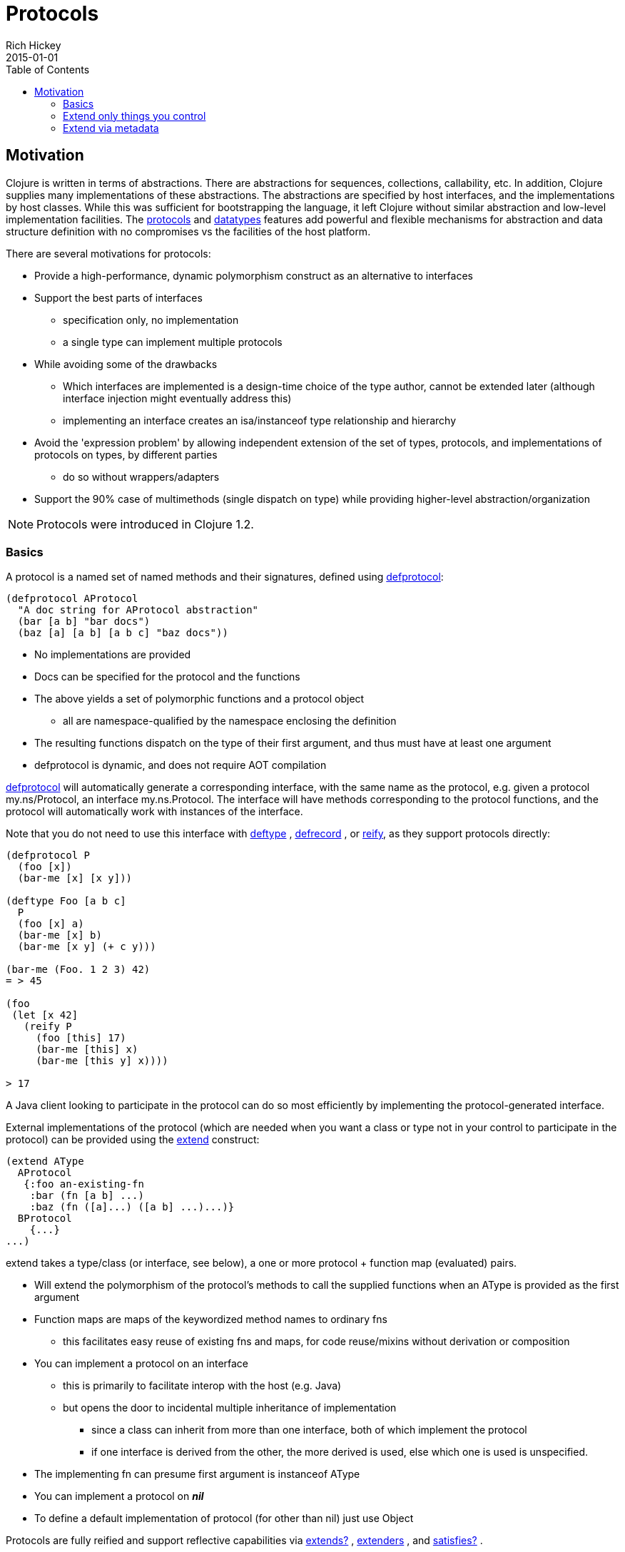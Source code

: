 = Protocols
Rich Hickey
2015-01-01
:type: reference
:toc: macro
:icons: font
:prevpagehref: multimethods
:prevpagetitle: Multimethods and Hierarchies
:nextpagehref: metadata
:nextpagetitle: Metadata

ifdef::env-github,env-browser[:outfilesuffix: .adoc]

toc::[]

== Motivation

Clojure is written in terms of abstractions. There are abstractions for sequences, collections, callability, etc. In addition, Clojure supplies many implementations of these abstractions. The abstractions are specified by host interfaces, and the implementations by host classes. While this was sufficient for bootstrapping the language, it left Clojure without similar abstraction and low-level implementation facilities. The <<protocols#,protocols>> and <<datatypes#,datatypes>> features add powerful and flexible mechanisms for abstraction and data structure definition with no compromises vs the facilities of the host platform.

There are several motivations for protocols:

* Provide a high-performance, dynamic polymorphism construct as an alternative to interfaces
* Support the best parts of interfaces
** specification only, no implementation
** a single type can implement multiple protocols
* While avoiding some of the drawbacks
** Which interfaces are implemented is a design-time choice of the type author, cannot be extended later (although interface injection might eventually address this)
** implementing an interface creates an isa/instanceof type relationship and hierarchy
* Avoid the 'expression problem' by allowing independent extension of the set of types, protocols, and implementations of protocols on types, by different parties
** do so without wrappers/adapters
* Support the 90% case of multimethods (single dispatch on type) while providing higher-level abstraction/organization

[NOTE]
Protocols were introduced in Clojure 1.2.

=== Basics

A protocol is a named set of named methods and their signatures, defined using https://clojure.github.io/clojure/clojure.core-api.html#clojure.core/defprotocol[defprotocol]:

[source,clojure]
----
(defprotocol AProtocol
  "A doc string for AProtocol abstraction"
  (bar [a b] "bar docs")
  (baz [a] [a b] [a b c] "baz docs"))
----

* No implementations are provided
* Docs can be specified for the protocol and the functions
* The above yields a set of polymorphic functions and a protocol object
** all are namespace-qualified by the namespace enclosing the definition
* The resulting functions dispatch on the type of their first argument, and thus must have at least one argument
* defprotocol is dynamic, and does not require AOT compilation

https://clojure.github.io/clojure/clojure.core-api.html#clojure.core/defprotocol[defprotocol] will automatically generate a corresponding interface, with the same name as the protocol, e.g. given a protocol my.ns/Protocol, an interface my.ns.Protocol. The interface will have methods corresponding to the protocol functions, and the protocol will automatically work with instances of the interface.

Note that you do not need to use this interface with https://clojure.github.io/clojure/clojure.core-api.html#clojure.core/deftype[deftype] , https://clojure.github.io/clojure/clojure.core-api.html#clojure.core/defrecord[defrecord] , or https://clojure.github.io/clojure/clojure.core-api.html#clojure.core/reify[reify], as they support protocols directly:

[source,clojure]
----
(defprotocol P
  (foo [x])
  (bar-me [x] [x y]))

(deftype Foo [a b c]
  P
  (foo [x] a)
  (bar-me [x] b)
  (bar-me [x y] (+ c y)))

(bar-me (Foo. 1 2 3) 42)
= > 45

(foo
 (let [x 42]
   (reify P
     (foo [this] 17)
     (bar-me [this] x)
     (bar-me [this y] x))))

> 17
----

A Java client looking to participate in the protocol can do so most efficiently by implementing the protocol-generated interface.

External implementations of the protocol (which are needed when you want a class or type not in your control to participate in the protocol) can be provided using the https://clojure.github.io/clojure/clojure.core-api.html#clojure.core/extend[extend] construct:

[source,clojure]
----
(extend AType
  AProtocol
   {:foo an-existing-fn
    :bar (fn [a b] ...)
    :baz (fn ([a]...) ([a b] ...)...)}
  BProtocol
    {...}
...)
----

extend takes a type/class (or interface, see below), a one or more protocol + function map (evaluated) pairs.

* Will extend the polymorphism of the protocol's methods to call the supplied functions when an AType is provided as the first argument
* Function maps are maps of the keywordized method names to ordinary fns
** this facilitates easy reuse of existing fns and maps, for code reuse/mixins without derivation or composition
* You can implement a protocol on an interface
** this is primarily to facilitate interop with the host (e.g. Java)
** but opens the door to incidental multiple inheritance of implementation
*** since a class can inherit from more than one interface, both of which implement the protocol
*** if one interface is derived from the other, the more derived is used, else which one is used is unspecified.
* The implementing fn can presume first argument is instanceof AType
* You can implement a protocol on _**nil**_
* To define a default implementation of protocol (for other than nil) just use Object

Protocols are fully reified and support reflective capabilities via https://clojure.github.io/clojure/clojure.core-api.html#clojure.core/extends%3F[extends?] , https://clojure.github.io/clojure/clojure.core-api.html#clojure.core/extenders[extenders] , and https://clojure.github.io/clojure/clojure.core-api.html#clojure.core/satisfies%3F[satisfies?] .

* Note the convenience macros https://clojure.github.io/clojure/clojure.core-api.html#clojure.core/extend-type[extend-type] , and https://clojure.github.io/clojure/clojure.core-api.html#clojure.core/extend-protocol[extend-protocol]
* If you are providing external definitions inline, these will be more convenient than using *extend* directly

[source,clojure]
----
(extend-type MyType
  Countable
    (cnt [c] ...)
  Foo
    (bar [x y] ...)
    (baz ([x] ...) ([x y zs] ...)))

  ;expands into:

(extend MyType
  Countable
   {:cnt (fn [c] ...)}
  Foo
   {:baz (fn ([x] ...) ([x y zs] ...))
    :bar (fn [x y] ...)})
----

=== Extend only things you control

You should extend a protocol to a type only if you control the type, the protocol, or both. This is particularly important for the protocols included with Clojure itself. For more information see the https://groups.google.com/d/msg/clojure/vyX5-F3NiVg/Ti1apkxDFl0J[mailing list discussion].

=== Extend via metadata

As of Clojure 1.10, protocols can optionally elect to be extended via per-value metadata:

[source,clojure]
----
(defprotocol Component
  :extend-via-metadata true
  (start [component]))
----

When :extend-via-metadata is true, values can extend protocols by adding metadata where keys are fully-qualified protocol function symbols and values are function implementations. Protocol implementations are checked first for direct definitions (defrecord, deftype, reify), then metadata definitions, then external extensions (extend, extend-type, extend-protocol).

[source,clojure]
----
(def component (with-meta {:name "db"} {`start (constantly "started")}))
(start component)
;;=> "started"
----
